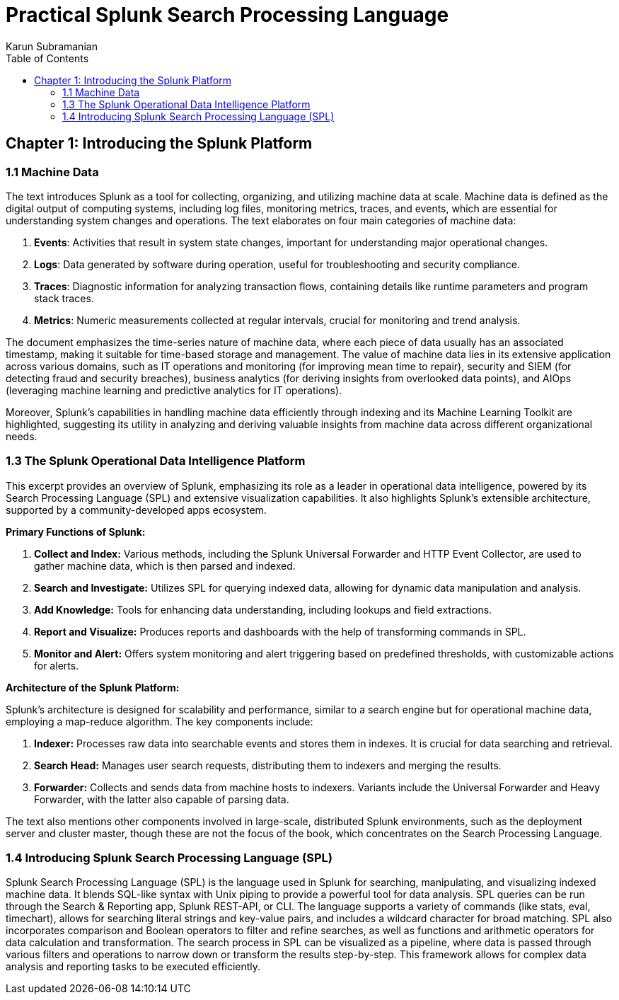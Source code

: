 = Practical Splunk Search Processing Language
:icons: font
:source-highlighter: coderay
:toc: left
:example-caption: Note
:toclevels: 4
Karun Subramanian

== Chapter 1: Introducing the Splunk Platform

=== 1.1 Machine Data

The text introduces Splunk as a tool for collecting, organizing, and utilizing machine data at scale. Machine data is defined as the digital output of computing systems, including log files, monitoring metrics, traces, and events, which are essential for understanding system changes and operations. The text elaborates on four main categories of machine data:

1. **Events**: Activities that result in system state changes, important for understanding major operational changes.
2. **Logs**: Data generated by software during operation, useful for troubleshooting and security compliance.
3. **Traces**: Diagnostic information for analyzing transaction flows, containing details like runtime parameters and program stack traces.
4. **Metrics**: Numeric measurements collected at regular intervals, crucial for monitoring and trend analysis.

The document emphasizes the time-series nature of machine data, where each piece of data usually has an associated timestamp, making it suitable for time-based storage and management. The value of machine data lies in its extensive application across various domains, such as IT operations and monitoring (for improving mean time to repair), security and SIEM (for detecting fraud and security breaches), business analytics (for deriving insights from overlooked data points), and AIOps (leveraging machine learning and predictive analytics for IT operations).

Moreover, Splunk's capabilities in handling machine data efficiently through indexing and its Machine Learning Toolkit are highlighted, suggesting its utility in analyzing and deriving valuable insights from machine data across different organizational needs.

=== 1.3 The Splunk Operational Data Intelligence Platform

This excerpt provides an overview of Splunk, emphasizing its role as a leader in operational data intelligence, powered by its Search Processing Language (SPL) and extensive visualization capabilities. It also highlights Splunk's extensible architecture, supported by a community-developed apps ecosystem.

**Primary Functions of Splunk:**

1. **Collect and Index:** Various methods, including the Splunk Universal Forwarder and HTTP Event Collector, are used to gather machine data, which is then parsed and indexed.
2. **Search and Investigate:** Utilizes SPL for querying indexed data, allowing for dynamic data manipulation and analysis.
3. **Add Knowledge:** Tools for enhancing data understanding, including lookups and field extractions.
4. **Report and Visualize:** Produces reports and dashboards with the help of transforming commands in SPL.
5. **Monitor and Alert:** Offers system monitoring and alert triggering based on predefined thresholds, with customizable actions for alerts.

**Architecture of the Splunk Platform:**

Splunk's architecture is designed for scalability and performance, similar to a search engine but for operational machine data, employing a map-reduce algorithm. The key components include:

1. **Indexer:** Processes raw data into searchable events and stores them in indexes. It is crucial for data searching and retrieval.
2. **Search Head:** Manages user search requests, distributing them to indexers and merging the results.
3. **Forwarder:** Collects and sends data from machine hosts to indexers. Variants include the Universal Forwarder and Heavy Forwarder, with the latter also capable of parsing data.

The text also mentions other components involved in large-scale, distributed Splunk environments, such as the deployment server and cluster master, though these are not the focus of the book, which concentrates on the Search Processing Language.

=== 1.4 Introducing Splunk Search Processing Language (SPL)

Splunk Search Processing Language (SPL) is the language used in Splunk for searching, manipulating, and visualizing indexed machine data. It blends SQL-like syntax with Unix piping to provide a powerful tool for data analysis. SPL queries can be run through the Search & Reporting app, Splunk REST-API, or CLI. The language supports a variety of commands (like stats, eval, timechart), allows for searching literal strings and key-value pairs, and includes a wildcard character for broad matching. SPL also incorporates comparison and Boolean operators to filter and refine searches, as well as functions and arithmetic operators for data calculation and transformation. The search process in SPL can be visualized as a pipeline, where data is passed through various filters and operations to narrow down or transform the results step-by-step. This framework allows for complex data analysis and reporting tasks to be executed efficiently.


